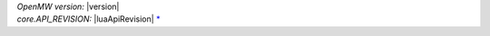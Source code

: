 | `OpenMW version:` |version|
| `core.API_REVISION:` |luaApiRevision| `* <openmw_core.html##(core).API_REVISION>`_
